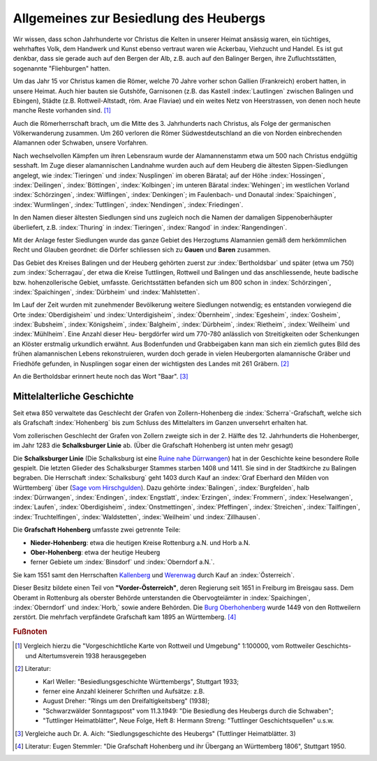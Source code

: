 Allgemeines zur Besiedlung des Heubergs
=======================================

Wir wissen, dass schon Jahrhunderte vor Christus die Kelten in unserer Heimat ansässig waren, ein tüchtiges, wehrhaftes Volk, dem Handwerk und Kunst ebenso vertraut waren wie Ackerbau, Viehzucht und Handel. Es ist gut denkbar, dass sie gerade auch auf den Bergen der Alb, z.B. auch auf den Balinger Bergen, ihre Zufluchtsstätten, sogenannte "Fliehburgen" hatten.

Um das Jahr 15 vor Christus kamen die Römer, welche 70 Jahre vorher schon Gallien (Frankreich) erobert hatten, in unsere Heimat. Auch hier bauten sie Gutshöfe, Garnisonen (z.B. das Kastell :index:`Lautlingen` zwischen Balingen und Ebingen), Städte (z.B. Rottweil-Altstadt, röm. Arae Flaviae) und ein weites Netz von Heerstrassen, von denen noch heute manche Reste vorhanden sind. [#]_


Auch die Römerherrschaft brach, um die Mitte des 3. Jahrhunderts nach Christus, als Folge der germanischen Völkerwanderung zusammen. Um 260 verloren die Römer Südwestdeutschland an die von Norden einbrechenden Alamannen oder Schwaben, unsere Vorfahren.

Nach wechselvollen Kämpfen um ihren Lebensraum wurde der Alamannenstamm etwa um 500 nach Christus endgültig sesshaft. Im Zuge dieser alamannischen Landnahme wurden auch auf dem Heuberg die ältesten Sippen-Siedlungen angelegt, wie :index:`Tieringen` und :index:`Nusplingen` im oberen Bäratal; auf der Höhe :index:`Hossingen`, :index:`Deilingen`, :index:`Böttingen`, :index:`Kolbingen`; im unteren Bäratal :index:`Wehingen`; im westlichen Vorland :index:`Schörzingen`,
:index:`Wilflingen`, :index:`Denkingen`; im Faulenbach- und Donautal :index:`Spaichingen`, :index:`Wurmlingen`,
:index:`Tuttlingen`, :index:`Nendingen`, :index:`Friedingen`.

In den Namen dieser ältesten Siedlungen sind uns zugleich noch die Namen der damaligen Sippenoberhäupter überliefert, z.B. :index:`Thuring` in :index:`Tieringen`, :index:`Rangod` in :index:`Rangendingen`.

Mit der Anlage fester Siedlungen wurde das ganze Gebiet des Herzogtums Alamannien gemäß dem herkömmlichen Recht und Glauben geordnet: die Dörfer schliessen sich zu **Gauen** und **Baren** zusammen.

Das Gebiet des Kreises Balingen und der Heuberg gehörten zuerst zur :index:`Bertholdsbar` und später (etwa um 750) zum :index:`Scherragau`, der etwa die Kreise Tuttlingen, Rottweil und Balingen und das anschliessende, heute badische bzw. hohenzollerische Gebiet, umfasste. Gerichtsstätten befanden sich um 800 schon in :index:`Schörzingen`, :index:`Spaichingen`, :index:`Dürbheim`
und :index:`Mahlstetten`.

Im Lauf der Zeit wurden mit zunehmender Bevölkerung weitere Siedlungen notwendig; es entstanden vorwiegend die Orte :index:`Oberdigisheim` und :index:`Unterdigisheim`, :index:`Öbernheim`, :index:`Egesheim`, :index:`Gosheim`, :index:`Bubsheim`, :index:`Königsheim`, :index:`Balgheim`, :index:`Dürbheim`, :index:`Rietheim`, :index:`Weilheim` und :index:`Mühlheim`. Eine Anzahl dieser Heu-
bergdörfer wird um 770-780 anlässlich von Streitigkeiten oder Schenkungen an Klöster erstmalig urkundlich erwähnt. Aus Bodenfunden und Grabbeigaben kann man sich ein ziemlich gutes Bild des frühen alamannischen Lebens rekonstruieren, wurden doch gerade in vielen Heubergorten alamannische Gräber und Friedhöfe gefunden, in Nusplingen sogar einen der wichtigsten des Landes mit 261 Gräbern. [#]_

An die Bertholdsbar erinnert heute noch das Wort "Baar". [#]_


.. _ref-mittelalterliche-geschichte:

Mittelalterliche Geschichte
---------------------------

Seit etwa 850 verwaltete das Geschlecht der Grafen von Zollern-Hohenberg die :index:`Scherra`-Grafschaft, welche sich als Grafschaft :index:`Hohenberg` bis zum Schluss des Mittelalters im Ganzen unversehrt erhalten hat.

.. index:: Schalksburger Linie

Vom zollerischen Geschlecht der Grafen von Zollern zweigte sich in
der 2. Hälfte des 12. Jahrhunderts die Hohenberger, im Jahr 1283 die **Schalksburger Linie** ab. (Über die Grafschaft Hohenberg ist unten mehr gesagt)

Die **Schalksburger Linie** (Die Schalksburg ist eine `Ruine nahe Dürrwangen <https://de.wikipedia.org/wiki/Schalksburg_(W%C3%BCrttemberg)>`_) hat in der Geschichte keine besondere Rolle gespielt. Die letzten Glieder des Schalksburger Stammes starben 1408 und 1411. Sie sind in der Stadtkirche zu Balingen begraben. Die Herrschaft :index:`Schalksburg` geht 1403 durch Kauf an :index:`Graf Eberhard den Milden von Württemberg` über (`Sage vom Hirschgulden <https://de.wikipedia.org/wiki/Die_Sage_vom_Hirschgulden>`_). Dazu gehörte :index:`Balingen`, :index:`Burgfelden`, halb :index:`Dürrwangen`, :index:`Endingen`, :index:`Engstlatt`, :index:`Erzingen`, :index:`Frommern`, :index:`Heselwangen`, :index:`Laufen`, :index:`Oberdigisheim`, :index:`Onstmettingen`, :index:`Pfeffingen`, :index:`Streichen`, :index:`Tailfingen`, :index:`Truchtelfingen`, :index:`Waldstetten`, :index:`Weilheim` und :index:`Zillhausen`.

.. index:: Hohenberg

Die **Grafschaft Hohenberg** umfasste zwei getrennte Teile:

* **Nieder-Hohenberg**: etwa die heutigen Kreise Rottenburg a.N. und Horb a.N.
* **Ober-Hohenberg**: etwa der heutige Heuberg
* ferner Gebiete um :index:`Binsdorf` und :index:`Oberndorf a.N.`.

Sie kam 1551 samt den Herrschaften `Kallenberg <https://de.wikipedia.org/wiki/Burgruine_Kallenberg>`_ und `Werenwag <https://de.wikipedia.org/wiki/Herrschaft_Werenwag>`_ durch Kauf an :index:`Österreich`.

Dieser Besitz bildete einen Teil von **"Vorder-Österreich"**, deren Regierung seit 1651 in Freiburg im Breisgau sass. Dem Oberamt in Rottenburg als oberster Behörde unterstanden die Obervogteiämter in :index:`Spaichingen`, :index:`Oberndorf` und :index:`Horb,` sowie andere Behörden. Die `Burg Oberhohenberg <https://de.wikipedia.org/wiki/Burg_Oberhohenberg>`_ wurde 1449 von den Rottweilern zerstört. Die mehrfach verpfändete Grafschaft kam 1895 an Württemberg. [#]_


.. rubric:: Fußnoten

..	[#] Vergleich hierzu die "Vorgeschichtliche Karte von Rottweil und Umgebung" 1:100000, vom Rottweiler Geschichts- und Altertumsverein 1938 herausgegeben

..	[#] Literatur:

	* Karl Weller: "Besiedlungsgeschichte Württembergs", Stuttgart 1933;
	* ferner eine Anzahl kleinerer Schriften und Aufsätze: z.B.
	* August Dreher: "Rings um den Dreifaltigkeitsberg" (1938);
	* "Schwarzwälder Sonntagspost" vom 11.3.1949: "Die Besiedlung des Heubergs durch die Schwaben";
	* "Tuttlinger Heimatblätter", Neue Folge, Heft 8: Hermann Streng: "Tuttlinger Geschichtsquellen" u.s.w.

..	[#] Vergleiche auch Dr. A. Aich: "Siedlungsgeschichte des Heubergs" (Tuttlinger Heimatblätter. 3)


..	[#] Literatur: Eugen Stemmler: "Die Grafschaft Hohenberg und ihr Übergang an Württemberg 1806", Stuttgart 1950.

